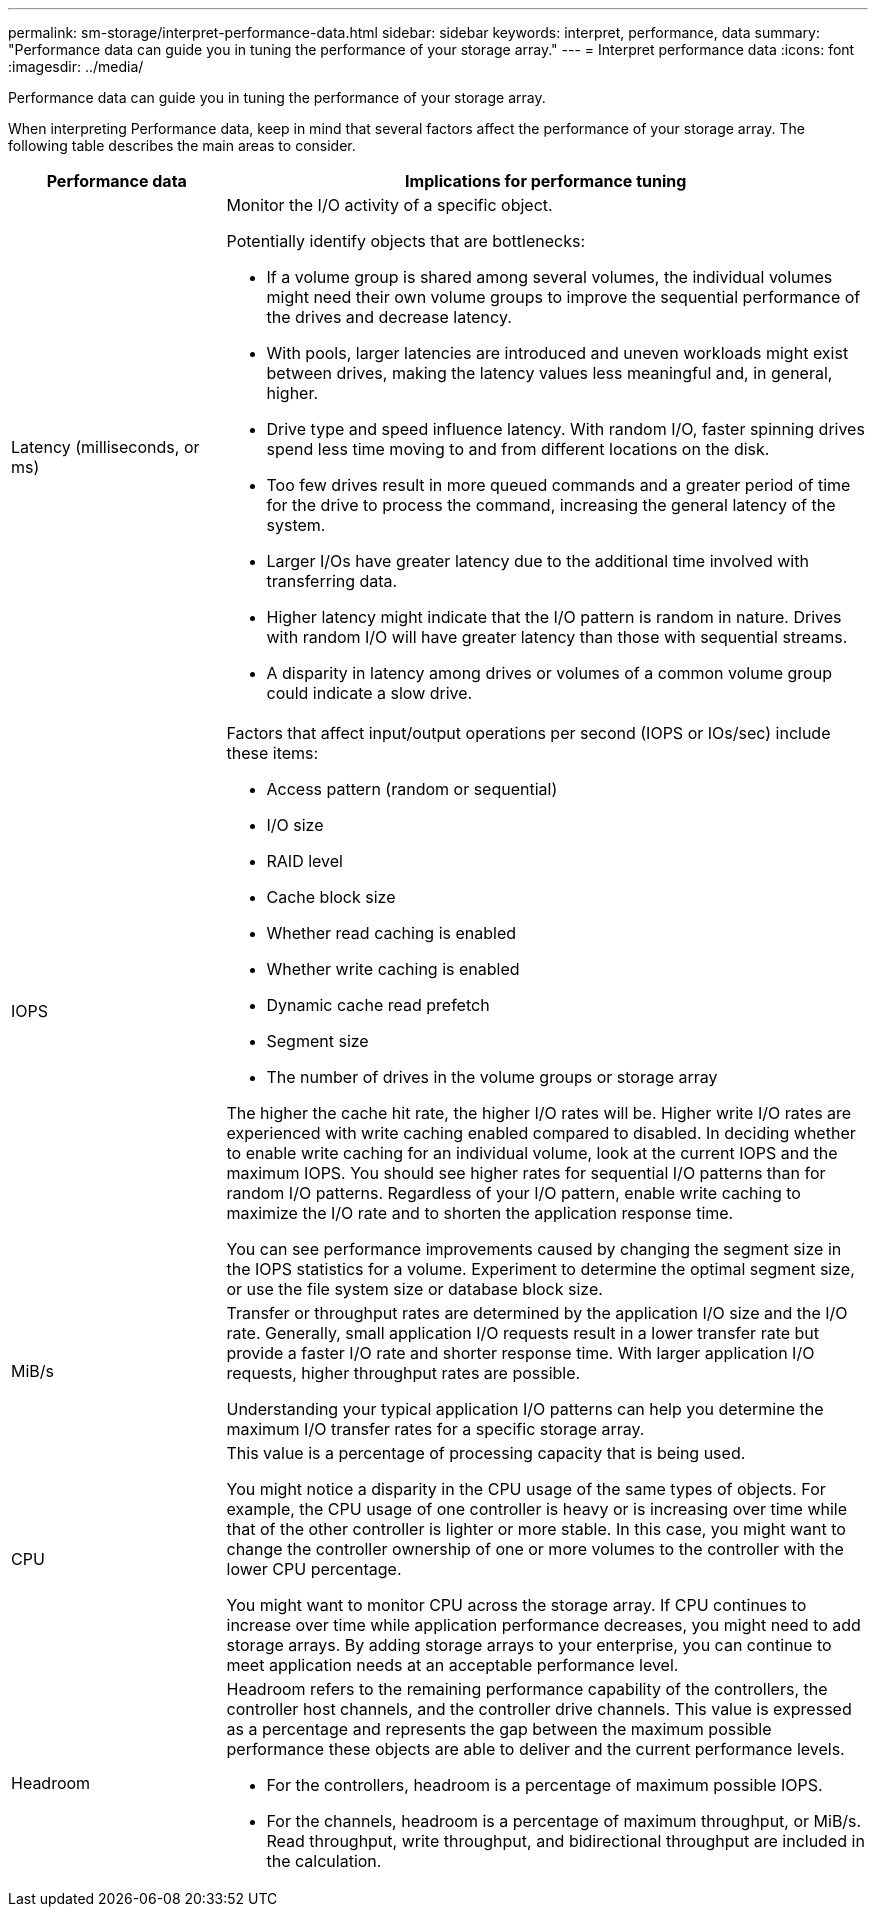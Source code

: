 ---
permalink: sm-storage/interpret-performance-data.html
sidebar: sidebar
keywords: interpret, performance, data
summary: "Performance data can guide you in tuning the performance of your storage array."
---
= Interpret performance data
:icons: font
:imagesdir: ../media/

[.lead]
Performance data can guide you in tuning the performance of your storage array.

When interpreting Performance data, keep in mind that several factors affect the performance of your storage array. The following table describes the main areas to consider.

[cols="25h,~",options="header"]
|===
| Performance data| Implications for performance tuning
a|
Latency (milliseconds, or ms)
a|
Monitor the I/O activity of a specific object.

Potentially identify objects that are bottlenecks:

* If a volume group is shared among several volumes, the individual volumes might need their own volume groups to improve the sequential performance of the drives and decrease latency.
* With pools, larger latencies are introduced and uneven workloads might exist between drives, making the latency values less meaningful and, in general, higher.
* Drive type and speed influence latency. With random I/O, faster spinning drives spend less time moving to and from different locations on the disk.
* Too few drives result in more queued commands and a greater period of time for the drive to process the command, increasing the general latency of the system.
* Larger I/Os have greater latency due to the additional time involved with transferring data.
* Higher latency might indicate that the I/O pattern is random in nature. Drives with random I/O will have greater latency than those with sequential streams.
* A disparity in latency among drives or volumes of a common volume group could indicate a slow drive.
a|
IOPS
a|
Factors that affect input/output operations per second (IOPS or IOs/sec) include these items:

* Access pattern (random or sequential)
* I/O size
* RAID level
* Cache block size
* Whether read caching is enabled
* Whether write caching is enabled
* Dynamic cache read prefetch
* Segment size
* The number of drives in the volume groups or storage array

The higher the cache hit rate, the higher I/O rates will be. Higher write I/O rates are experienced with write caching enabled compared to disabled. In deciding whether to enable write caching for an individual volume, look at the current IOPS and the maximum IOPS. You should see higher rates for sequential I/O patterns than for random I/O patterns. Regardless of your I/O pattern, enable write caching to maximize the I/O rate and to shorten the application response time.

You can see performance improvements caused by changing the segment size in the IOPS statistics for a volume. Experiment to determine the optimal segment size, or use the file system size or database block size.
a|
MiB/s
a|
Transfer or throughput rates are determined by the application I/O size and the I/O rate. Generally, small application I/O requests result in a lower transfer rate but provide a faster I/O rate and shorter response time. With larger application I/O requests, higher throughput rates are possible.

Understanding your typical application I/O patterns can help you determine the maximum I/O transfer rates for a specific storage array.
a|
CPU
a|
This value is a percentage of processing capacity that is being used.

You might notice a disparity in the CPU usage of the same types of objects. For example, the CPU usage of one controller is heavy or is increasing over time while that of the other controller is lighter or more stable. In this case, you might want to change the controller ownership of one or more volumes to the controller with the lower CPU percentage.

You might want to monitor CPU across the storage array. If CPU continues to increase over time while application performance decreases, you might need to add storage arrays. By adding storage arrays to your enterprise, you can continue to meet application needs at an acceptable performance level.
a|
Headroom
a|
Headroom refers to the remaining performance capability of the controllers, the controller host channels, and the controller drive channels. This value is expressed as a percentage and represents the gap between the maximum possible performance these objects are able to deliver and the current performance levels.

* For the controllers, headroom is a percentage of maximum possible IOPS.
* For the channels, headroom is a percentage of maximum throughput, or MiB/s. Read throughput, write throughput, and bidirectional throughput are included in the calculation.
|===
